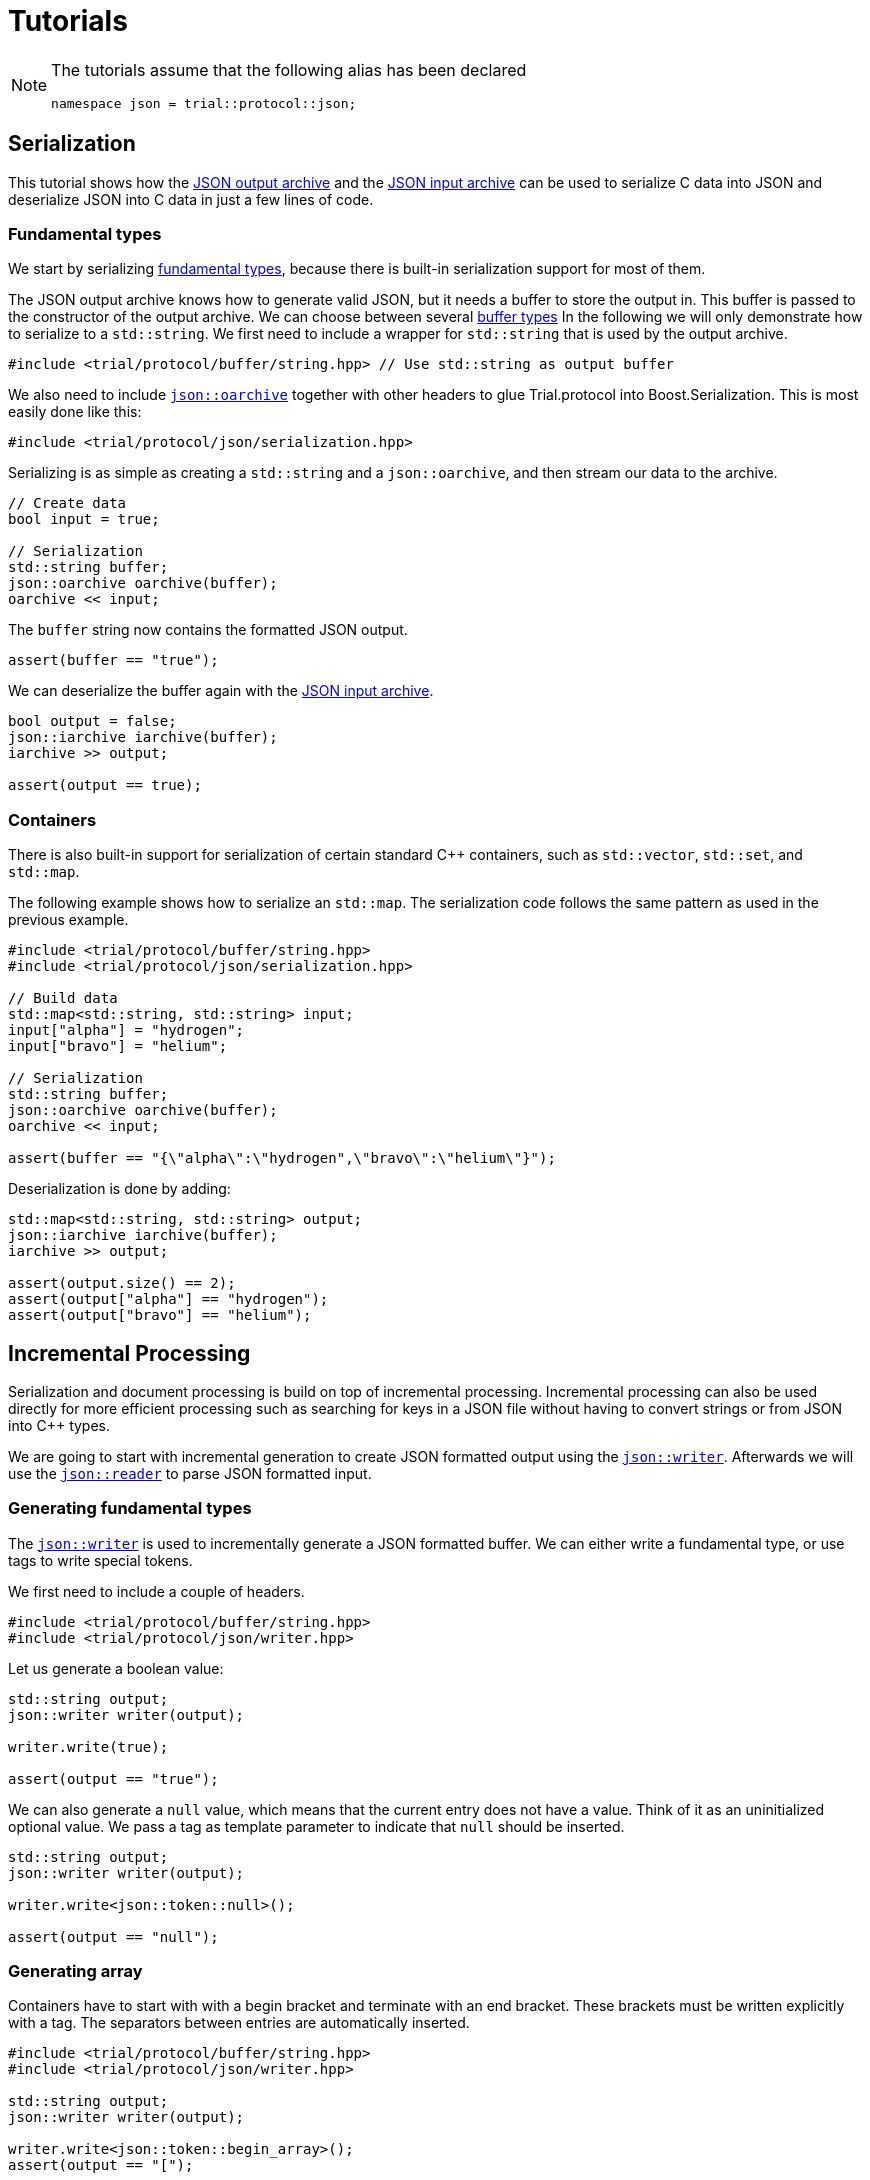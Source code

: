 // 
//  Copyright (C) 2015 Bjorn Reese <breese@users.sourceforge.net>
//
//  Distributed under the Boost Software License, Version 1.0.
//     (See accompanying file LICENSE_1_0.txt or copy at
//           http://www.boost.org/LICENSE_1_0.txt).
//

= Tutorials 

[NOTE]
====
The tutorials assume that the following alias has been declared

[source,cpp]
----

namespace json = trial::protocol::json;

----
====

== Serialization

This tutorial shows how the https://leminhos.gitlab.io/doc.trial.protocol/trial.protocol/protocol/json/oarchive.html[JSON output archive] and the https://leminhos.gitlab.io/doc.trial.protocol/trial.protocol/protocol/json/iarchive.html[JSON input archive] can be used to serialize C++ data into JSON and deserialize JSON into C++ data in just a few lines of code.

=== Fundamental types

We start by serializing http://en.cppreference.com/w/cpp/language/types[fundamental types], because there is built-in serialization support for most
of them.

The JSON output archive knows how to generate valid JSON, but it needs a buffer
to store the output in. This buffer is passed to the constructor of the output
archive. We can choose between several https://leminhos.gitlab.io/doc.trial.protocol/trial.protocol/protocol/core/adapter.html[buffer types]
In the following we will only demonstrate how to serialize to a `std::string`.
We first need to include a wrapper for `std::string` that is used by the output
archive.

[source,cpp]
----

#include <trial/protocol/buffer/string.hpp> // Use std::string as output buffer

----

We also need to include https://leminhos.gitlab.io/doc.trial.protocol/trial.protocol/protocol/json/oarchive.html[`json::oarchive`] together
with other headers to glue Trial.protocol into Boost.Serialization.
This is most easily done like this:

[source,cpp]
----

#include <trial/protocol/json/serialization.hpp>

----

Serializing is as simple as creating a `std::string` and a `json::oarchive`,
and then stream our data to the archive.
[source,cpp]
----
// Create data
bool input = true;

// Serialization
std::string buffer;
json::oarchive oarchive(buffer);
oarchive << input;
----

The `buffer` string now contains the formatted JSON output.
[source,cpp]
----
assert(buffer == "true");
----

We can deserialize the buffer again with the https://leminhos.gitlab.io/doc.trial.protocol/trial.protocol/protocol/json/iarchive.html[JSON input archive].

[source,cpp]
----
bool output = false;
json::iarchive iarchive(buffer);
iarchive >> output;

assert(output == true);
----

=== Containers

There is also built-in support for serialization of certain standard C++ containers,
such as `std::vector`, `std::set`, and `std::map`.

The following example shows how to serialize an `std::map`.
The serialization code follows the same pattern as used in the previous example.

[source,cpp]
----
#include <trial/protocol/buffer/string.hpp>
#include <trial/protocol/json/serialization.hpp>

// Build data
std::map<std::string, std::string> input;
input["alpha"] = "hydrogen";
input["bravo"] = "helium";

// Serialization
std::string buffer;
json::oarchive oarchive(buffer);
oarchive << input;

assert(buffer == "{\"alpha\":\"hydrogen",\"bravo\":\"helium\"}");
----

Deserialization is done by adding:

[source,cpp]
----
std::map<std::string, std::string> output;
json::iarchive iarchive(buffer);
iarchive >> output;

assert(output.size() == 2);
assert(output["alpha"] == "hydrogen");
assert(output["bravo"] == "helium");

----


== Incremental Processing

Serialization and document processing is build on top of incremental processing.
Incremental processing can also be used directly for more efficient processing
such as searching for keys in a JSON file without having to convert strings or
from JSON into C++ types.

We are going to start with incremental generation to create JSON formatted
output using the https://leminhos.gitlab.io/doc.trial.protocol/trial.protocol/protocol/json/writer.html[`json::writer`].
Afterwards we will use the https://leminhos.gitlab.io/doc.trial.protocol/trial.protocol/protocol/json/reader.html[`json::reader`] to parse
JSON formatted input.

=== Generating fundamental types

The https://leminhos.gitlab.io/doc.trial.protocol/trial.protocol/protocol/json/writer.html[`json::writer`] is used to incrementally generate
a JSON formatted buffer. We can either write a fundamental type, or use tags to
write special tokens.

We first need to include a couple of headers.
[source,cpp]
----
#include <trial/protocol/buffer/string.hpp>
#include <trial/protocol/json/writer.hpp>
----

Let us generate a boolean value:

[source,cpp]
----
std::string output;
json::writer writer(output);

writer.write(true);

assert(output == "true");
----

We can also generate a `null` value, which means that the current entry does not
have a value. Think of it as an uninitialized optional value. We pass a tag as
template parameter to indicate that `null` should be inserted.

[source,cpp]
----
std::string output;
json::writer writer(output);

writer.write<json::token::null>();

assert(output == "null");
----

=== Generating array

Containers have to start with with a begin bracket and terminate with an end bracket.
These brackets must be written explicitly with a tag.
The separators between entries are automatically inserted.

[source,cpp]
----
#include <trial/protocol/buffer/string.hpp>
#include <trial/protocol/json/writer.hpp>

std::string output;
json::writer writer(output);

writer.write<json::token::begin_array>();
assert(output == "[");

writer.write(true);
assert(output == "[true");

writer.write(2);
assert(output == "[true,2");

writer.write(3.0);
assert(output == "[true,2,3.0");

writer.write("alpha");
assert(output == "[true,2,3.0,\"alpha\"");

writer.write<json::token::end_array>();
assert(output == "[true,2,3.0.\"alpha\"]");
----

=== Counting keys

We now turn our attention to incremental parsing. https://leminhos.gitlab.io/doc.trial.protocol/trial.protocol/protocol/json/reader.html[`json::reader`] is a pull parser that lazily parses a single token in the input.
The `json::reader::next()` function is used to advance the cursor to the next
token.

Suppose we have string called `haystack` containing a JSON object, and that we
want to count all key-value pairs with a given key called `needle`.

For the sake of simplicity we are going to assume that there are no nested
containers.

[source,cpp]
----
#include <trial/protocol/json/reader.hpp>

std::size_t prefix_count(const std::string& haystack,
                         const std::string& needle)
{
  std::size_t count = 0;
  json::reader reader(haystack);
  do
  {
    auto key = reader.value<std::string>();
    if (key == needle)
    {
      ++count;
    }
    reader.next(); // Skip key
  } while (reader.next()); // Skip value
  return count;
}
----

In the above example we convert the current `key` from JSON to `std::string`
before doing the comparison.

We can optimize this by converting the `needle` into a JSON string and then
comparing it with the unconverted JSON string. We will use the `json::writer`
for that.

[source,cpp]
----
#include <trial/protocol/buffer/string.hpp>
#include <trial/protocol/json/reader.hpp>
#include <trial/protocol/json/writer.hpp>

std::size_t prefix_count_fast(const std::string& haystack,
                              const std::string& needle)
{
  std::string literal;
  json::writer writer(literal);
  writer.value(needle);

  std::size_t count = 0;
  json::reader reader(haystack);
  do
  {
    const auto& key = reader.literal();
    if (key == literal)
    {
      ++count;
    }
    reader.next(); // Skip key
  } while (reader.next()) // Skip value
  return count;
}
----


== Push Parser

In this tutorial we are going to use the incremental https://leminhos.gitlab.io/doc.trial.protocol/trial.protocol/protocol/json/reader.html[`json::reader`] parser to build another kind of incremental parser, so we are going to introduce a distinction between incremental _pull_ parsers and incremental _push_ parsers. The main difference between them is the direction of control. With pull parsers, like https://leminhos.gitlab.io/doc.trial.protocol/trial.protocol/protocol/json/reader.html[`json::reader`], the user extracts or pulls one token after another, whereas with push parser the tokens are automatically pushed to the user via callback functions.

We will use https://leminhos.gitlab.io/doc.trial.protocol/trial.protocol/protocol/json/reader.html[`json::reader`] to build the push parser,
because pull parsers are well-suited to create other kinds of parser interfaces.
The serialization output archives that we saw in a previous tutorial is another
example of a higher-level parser build on top of pull parsers.
This tutorial demonstrates how `json::reader` can be used to create a push parser.

A push parser iterates over the JSON input and invokes callback functions for
each parsed data item. Each data type has a distinct callback function. The
user provides the implemention of these callback functions. The design is a
variation of the http://en.wikipedia.org/wiki/Builder_pattern[Builder pattern],
and this is how XML http://en.wikipedia.org/wiki/Simple_API_for_XML[SAX] parsers
work.

=== Definitions

First we define the `push_parser` class which takes the callback functions as
a template parameter..footnote:[We could also have used a polymorphic interface
for the callback functions.]
[source,cpp]
----
#include <trial/protocol/json/reader.hpp>

template <typename Callbacks>
class push_parser
{
public:
    push_parser(const json::reader& reader) : reader(reader) {}

    void parse();

private:
    Callbacks callbacks;
    json::reader reader;
};
----

The `Callbacks` template parameter must be a class that implements a member
function for each callback function.
The `Callbacks` class looks something like this:
[source,cpp]
----
#include <cstdint>
#include <string>

class my_callbacks
{
public:
    void on_null();
    void on_boolean(bool);
    void on_integer(std::intmax_t);
    void on_number(double);
    void on_string(const std::string&);
    void on_begin_array();
    void on_end_array();
    void on_begin_object();
    void on_end_object();
};
----

We are not going to implement `my_callbacks` here, although a simple
implementation could be to simply print the type and value in each callback
function.

=== Execution

After these preliminary definitions, we have now arrived at the crux of the
problem: how to implement the `push_parser::parse()` function.
Fortunately that is very simple using a pull parser:

. Iterate over the JSON input using `json::reader::next()`.
.. Identify the current token with `json::reader::symbol()`.
.. Invoke the appropriate callback function. The current value for data tokens is obtained with `json::reader::value<T>()`.
      
Here is the entire implementation in its full glory:
[source,cpp]
----
void push_parser::parse()
{
    do
    {
        switch (reader.symbol())
        {
        case json::symbol::null:
            callbacks.on_null();
            break;

        case json::symbol::boolean:
            callbacks.on_boolean(reader.value<bool>());
            break;

        case json::symbol::integer:
            callbacks.on_integer(reader.value<std::intmax_t>());
            break;

        case json::symbol::number:
            callbacks.on_number(reader.value<double>());
            break;

        case json::symbol::string:
            callbacks.on_string(reader.value<std::string>());
            break;

        case json::symbol::begin_array:
            callbacks.on_begin_array();
            break;

        case json::symbol::end_array:
            callbacks.on_end_array();
            break;

        case json::symbol::begin_object:
            callbacks.on_begin_object();
            break;

        case json::symbol::end_object:
            callbacks.on_end_object();
            break;

        default:
            break;
        }

    } while (reader.next());
}
----

Finally, we use the above push parser as follows:

[source,cpp]
----
json::reader reader("[null,true,42]"); // Re1place with actual JSON input
push_parser<my_callbacks> parser(reader);
parser.parse();
----


